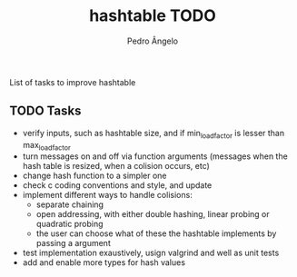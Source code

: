 #+TITLE: hashtable TODO
#+AUTHOR: Pedro Ângelo

List of tasks to improve hashtable

** TODO Tasks
- verify inputs, such as hashtable size, and if min_load_factor is lesser than max_load_factor
- turn messages on and off via function arguments (messages when the hash table is resized, when a colision occurs, etc)
- change hash function to a simpler one
- check c coding conventions and style, and update
- implement different ways to handle colisions:
  - separate chaining
  - open addressing, with either double hashing, linear probing or quadratic probing
  - the user can choose what of these the hashtable implements by passing a argument
- test implementation exaustively, usign valgrind and well as unit tests
- add and enable more types for hash values
